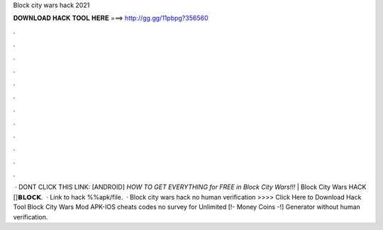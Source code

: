 Block city wars hack 2021

𝐃𝐎𝐖𝐍𝐋𝐎𝐀𝐃 𝐇𝐀𝐂𝐊 𝐓𝐎𝐎𝐋 𝐇𝐄𝐑𝐄 ===> http://gg.gg/11pbpg?356560

.

.

.

.

.

.

.

.

.

.

.

.

 · DONT CLICK THIS LINK: [ANDROID] *HOW TO GET EVERYTHING for FREE in Block City Wars!!!* | Block City Wars HACK []𝗕𝗟𝗢𝗖𝗞.  · Link to hack %%apk/file.  · Block city wars hack no human verification >>>> Click Here to Download Hack Tool Block City Wars Mod APK-IOS cheats codes no survey for Unlimited [!- Money Coins -!] Generator without human verification.